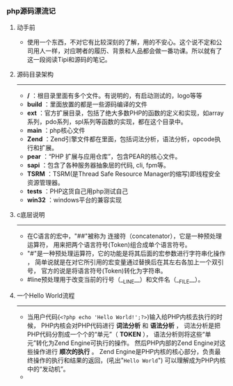 *** php源码漂流记
***** 动手前
+ 使用一个东西，不对它有比较深刻的了解，用的不安心。这个说不定和公司用人一样，对应聘者的履历、背景和人品都会做一番功课。所以就有了这一段阅读Tipi和源码的笔记。
***** 源码目录架构
--------------------------------------------------------------
+ */* ：根目录里面有多个文件。有说明的，有启动测试的，logo等等
+ *build* ：里面放置的都是一些源码编译的文件
+ *ext* ：官方扩展目录，包括了绝大多数PHP的函数的定义和实现，如array系列，pdo系列，spl系列等函数的实现，都在这个目录中。
+ *main* ：php核心文件
+ *Zend* ：Zend引擎文件都在里面，包括词法分析，语法分析，opcode执行和扩展。
+ *pear* ：“PHP 扩展与应用仓库”，包含PEAR的核心文件。
+ *sapi* ：包含了各种服务器抽象层的代码, cli, fpm等。
+ *TSRM* ：TSRM(是Thread Safe Resource Manager的缩写)即线程安全资源管理器。
+ *tests* ：PHP这货自己用php测试自己
+ *win32* ：windows平台的兼容实现
***** c底层说明
--------------------------------------------------------------
+ 在C语言的宏中，"##"被称为 连接符（concatenator），它是一种预处理运算符， 用来把两个语言符号(Token)组合成单个语言符号。
+ "#"是一种预处理运算符，它的功能是将其后面的宏参数进行字符串化操作 ， 简单说就是在对它所引用的宏变量通过替换后在其左右各加上一个双引号， 官方的说是将语言符号(Token)转化为字符串。
+ #line预处理用于改变当前的行号（__LINE__）和文件名（__FILE__）。
***** 一个Hello World流程 
--------------------------------------------------------------
+ 当用户代码(=<?php echo 'Hello World!';?>=)输入给PHP内核去执行的时候， PHP内核会对PHP代码进行 *词法分析* 和 *语法分析* ， 词法分析是把PHP代码分割成一个个的“单元”（ *TOKEN* ）， 语法分析则将这些“单元”转化为Zend Engine可执行的操作。 然后PHP内部的Zend Engine对这些操作进行 *顺次的执行* 。 Zend Engine是PHP内核的核心部分，负责最终操作的执行和结果的返回，(吼出"=Hello World=") 可以理解成为PHP内核中的“发动机”。
+ [[../photos/php-inernal.png]]

